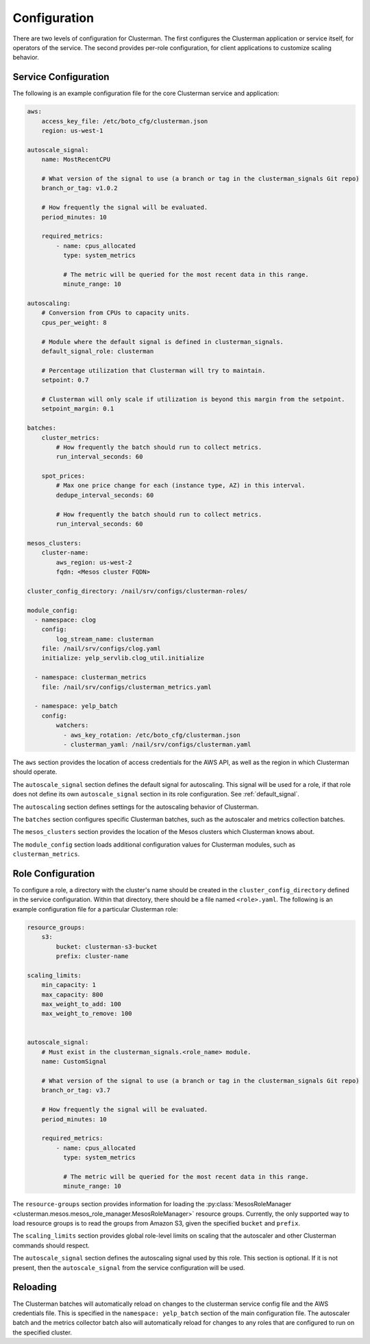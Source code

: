 Configuration
=============

There are two levels of configuration for Clusterman.
The first configures the Clusterman application or service itself, for operators of the service.
The second provides per-role configuration, for client applications to customize scaling behavior.

.. _service_configuration:

Service Configuration
----------------------

The following is an example configuration file for the core Clusterman service and application:

.. code-block:: yaml

    aws:
        access_key_file: /etc/boto_cfg/clusterman.json
        region: us-west-1

    autoscale_signal:
        name: MostRecentCPU

        # What version of the signal to use (a branch or tag in the clusterman_signals Git repo)
        branch_or_tag: v1.0.2

        # How frequently the signal will be evaluated.
        period_minutes: 10

        required_metrics:
            - name: cpus_allocated
              type: system_metrics

              # The metric will be queried for the most recent data in this range.
              minute_range: 10

    autoscaling:
        # Conversion from CPUs to capacity units.
        cpus_per_weight: 8

        # Module where the default signal is defined in clusterman_signals.
        default_signal_role: clusterman

        # Percentage utilization that Clusterman will try to maintain.
        setpoint: 0.7

        # Clusterman will only scale if utilization is beyond this margin from the setpoint.
        setpoint_margin: 0.1

    batches:
        cluster_metrics:
            # How frequently the batch should run to collect metrics.
            run_interval_seconds: 60

        spot_prices:
            # Max one price change for each (instance type, AZ) in this interval.
            dedupe_interval_seconds: 60

            # How frequently the batch should run to collect metrics.
            run_interval_seconds: 60

    mesos_clusters:
        cluster-name:
            aws_region: us-west-2
            fqdn: <Mesos cluster FQDN>

    cluster_config_directory: /nail/srv/configs/clusterman-roles/

    module_config:
      - namespace: clog
        config:
            log_stream_name: clusterman
        file: /nail/srv/configs/clog.yaml
        initialize: yelp_servlib.clog_util.initialize

      - namespace: clusterman_metrics
        file: /nail/srv/configs/clusterman_metrics.yaml

      - namespace: yelp_batch
        config:
            watchers:
              - aws_key_rotation: /etc/boto_cfg/clusterman.json
              - clusterman_yaml: /nail/srv/configs/clusterman.yaml


The ``aws`` section provides the location of access credentials for the AWS API, as well as the region in which
Clusterman should operate.

The ``autoscale_signal`` section defines the default signal for autoscaling. This signal will be used for a role, if
that role does not define its own ``autoscale_signal`` section in its role configuration. See :ref:`default_signal`.

The ``autoscaling`` section defines settings for the autoscaling behavior of Clusterman.

The ``batches`` section configures specific Clusterman batches, such as the autoscaler and metrics collection batches.

The ``mesos_clusters`` section provides the location of the Mesos clusters which Clusterman knows about.

The ``module_config`` section loads additional configuration values for Clusterman modules, such as
``clusterman_metrics``.

.. _role_configuration:

Role Configuration
------------------

To configure a role, a directory with the cluster's name should be created in the ``cluster_config_directory``
defined in the service configuration. Within that directory, there should be a file named ``<role>.yaml``.
The following is an example configuration file for a particular Clusterman role:

.. code-block:: yaml

    resource_groups:
        s3:
            bucket: clusterman-s3-bucket
            prefix: cluster-name

    scaling_limits:
        min_capacity: 1
        max_capacity: 800
        max_weight_to_add: 100
        max_weight_to_remove: 100


    autoscale_signal:
        # Must exist in the clusterman_signals.<role_name> module.
        name: CustomSignal

        # What version of the signal to use (a branch or tag in the clusterman_signals Git repo)
        branch_or_tag: v3.7

        # How frequently the signal will be evaluated.
        period_minutes: 10

        required_metrics:
            - name: cpus_allocated
              type: system_metrics

              # The metric will be queried for the most recent data in this range.
              minute_range: 10


The ``resource-groups`` section provides information for loading the
:py:class:`MesosRoleManager <clusterman.mesos.mesos_role_manager.MesosRoleManager>` resource groups.
Currently, the only supported way to load resource groups is to read the groups from Amazon S3, given the specified
``bucket`` and ``prefix``.

The ``scaling_limits`` section provides global role-level limits on scaling that the autoscaler and
other Clusterman commands should respect.

The ``autoscale_signal`` section defines the autoscaling signal used by this role.
This section is optional. If it is not present, then the ``autoscale_signal`` from the service configuration
will be used.

Reloading
---------
The Clusterman batches will automatically reload on changes to the clusterman service config file and the AWS
credentials file.  This is specified in the ``namespace: yelp_batch`` section of the main configuration file.  The
autoscaler batch and the metrics collector batch also will automatically reload for changes to any roles that are
configured to run on the specified cluster.
